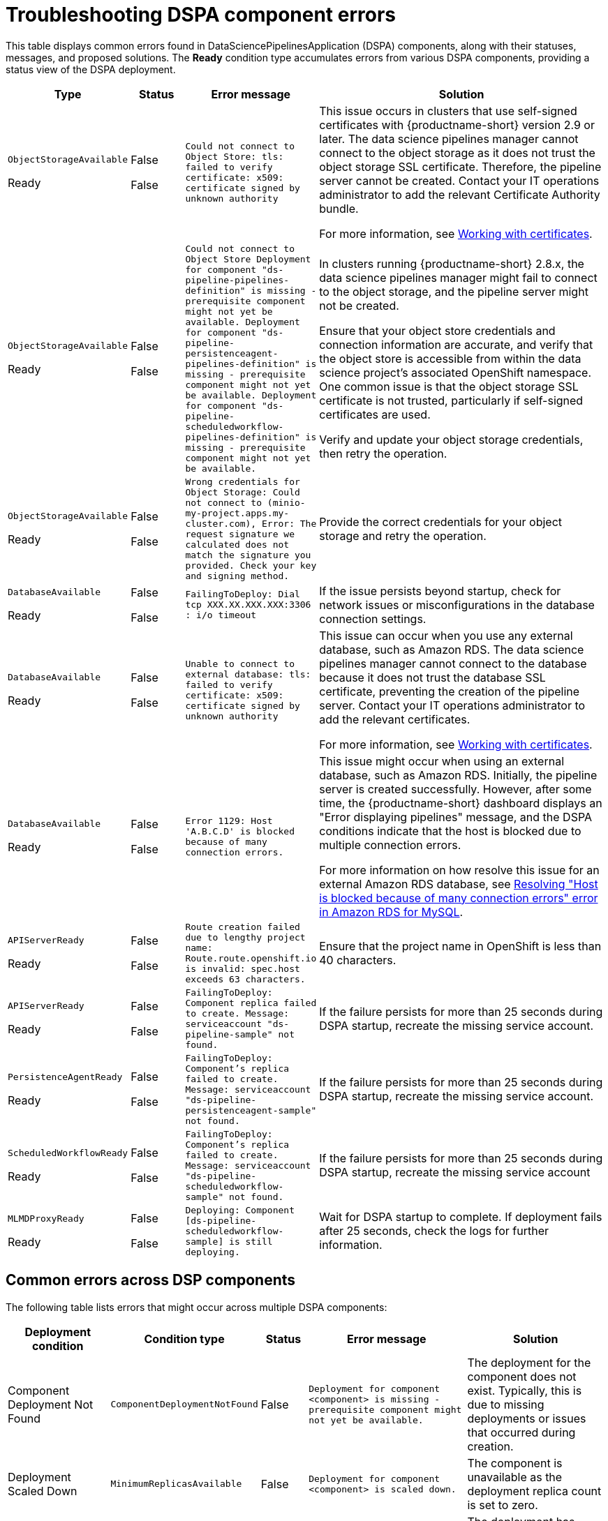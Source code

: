 :_module-type: REFERENCE

[id="troubleshooting-dspa-component-errors_{context}"]
= Troubleshooting DSPA component errors

[role='_abstract']
This table displays common errors found in DataSciencePipelinesApplication (DSPA) components, along with their statuses, messages, and proposed solutions. The **Ready** condition type accumulates errors from various DSPA components, providing a status view of the DSPA deployment.

[cols="10%,10%,20%,60%", options="header",]
|===
|Type |Status |Error message |Solution

|`ObjectStorageAvailable`

Ready
|False

False
|`Could not connect to Object Store: tls: failed to verify certificate: x509: certificate signed by unknown authority`
|This issue occurs in clusters that use self-signed certificates with {productname-short} version 2.9 or later. The data science pipelines manager cannot connect to the object storage as it does not trust the object storage SSL certificate. Therefore, the pipeline server cannot be created. Contact your IT operations administrator to add the relevant Certificate Authority bundle. 

ifdef::upstream[]
For more information, see link:{odhdocshome}/installing-open-data-hub/#understanding-certificates_certs[Understanding certificates in {productname-short}].
endif::[]

ifndef::upstream[]
ifdef::disconnected[]
For more information, see link:{rhoaidocshome}{default-format-url}/installing_and_uninstalling_{url-productname-short}/working-with-certificates_certs[Working with certificates].
endif::[]
ifndef::disconnected[]
For more information, see link:{rhoaidocshome}{default-format-url}/installing_and_uninstalling_{url-productname-short}/working-with-certificates_certs[Working with certificates].
endif::[]
endif::[]

|`ObjectStorageAvailable`

Ready
|False

False
|`Could not connect to Object Store
Deployment for component "ds-pipeline-pipelines-definition" is missing - prerequisite component might not yet be available.
Deployment for component "ds-pipeline-persistenceagent-pipelines-definition" is missing - prerequisite component might not yet be available.
Deployment for component "ds-pipeline-scheduledworkflow-pipelines-definition" is missing - prerequisite component might not yet be available.`
|In clusters running {productname-short} 2.8.x, the data science pipelines manager might fail to connect to the object storage, and the pipeline server might not be created. 

Ensure that your object store credentials and connection information are accurate, and verify that the object store is accessible from within the data science project's associated OpenShift namespace. One common issue is that the object storage SSL certificate is not trusted, particularly if self-signed certificates are used.

Verify and update your object storage credentials, then retry the operation.

|`ObjectStorageAvailable`

Ready
|False

False
|`Wrong credentials for Object Storage: Could not connect to (minio-my-project.apps.my-cluster.com), Error: The request signature we calculated does not match the signature you provided. Check your key and signing method.`
|Provide the correct credentials for your object storage and retry the operation.

|`DatabaseAvailable`

Ready
|False

False
|`FailingToDeploy: Dial tcp XXX.XX.XXX.XXX:3306 : i/o timeout`
|If the issue persists beyond startup, check for network issues or misconfigurations in the database connection settings.

|`DatabaseAvailable`

Ready
|False

False
|`Unable to connect to external database: tls: failed to verify certificate: x509: certificate signed by unknown authority`
|This issue can occur when you use any external database, such as Amazon RDS. The data science pipelines manager cannot connect to the database because it does not trust the database SSL certificate, preventing the creation of the pipeline server.  Contact your IT operations administrator to add the relevant certificates.

ifdef::upstream[]
For more information, see link:{odhdocshome}/installing-open-data-hub/#understanding-certificates_certs[Understanding certificates in {productname-short}].
endif::[]

ifndef::upstream[]
ifdef::disconnected[]
For more information, see link:{rhoaidocshome}{default-format-url}/installing_and_uninstalling_{url-productname-short}/working-with-certificates_certs[Working with certificates].
endif::[]
ifndef::disconnected[]
For more information, see link:{rhoaidocshome}{default-format-url}/installing_and_uninstalling_{url-productname-short}/working-with-certificates_certs[Working with certificates].
endif::[]
endif::[]

|`DatabaseAvailable`

Ready
|False

False
|`Error 1129: Host 'A.B.C.D' is blocked because of many connection errors.`
| This issue might occur when using an external database, such as Amazon RDS. Initially, the pipeline server is created successfully. However, after some time, the {productname-short} dashboard displays an "Error displaying pipelines" message, and the DSPA conditions indicate that the host is blocked due to multiple connection errors.

For more information on how resolve this issue for an external Amazon RDS database, see link:https://repost.aws/knowledge-center/rds-blocked-host-error[Resolving "Host is blocked because of many connection errors" error in Amazon RDS for MySQL].

|`APIServerReady`

Ready
|False

False
|`Route creation failed due to lengthy project name: Route.route.openshift.io is invalid: spec.host exceeds 63 characters.`
|Ensure that the project name in OpenShift is less than 40 characters.

|`APIServerReady`

Ready
|False

False
|`FailingToDeploy: Component replica failed to create. Message: serviceaccount "ds-pipeline-sample" not found.`
|If the failure persists for more than 25 seconds during DSPA startup, recreate the missing service account.

|`PersistenceAgentReady`

Ready
|False

False
|`FailingToDeploy: Component's replica failed to create. Message: serviceaccount "ds-pipeline-persistenceagent-sample" not found.`
|If the failure persists for more than 25 seconds during DSPA startup, recreate the missing service account.

|`ScheduledWorkflowReady`

Ready
|False

False
|`FailingToDeploy: Component's replica failed to create. Message: serviceaccount "ds-pipeline-scheduledworkflow-sample" not found.`
|If the failure persists for more than 25 seconds during DSPA startup, recreate the missing service account

|`MLMDProxyReady`

Ready
|False

False
|`Deploying: Component [ds-pipeline-scheduledworkflow-sample] is still deploying.`
|Wait for DSPA startup to complete. If deployment fails after 25 seconds, check the logs for further information.

|===

== Common errors across DSP components

The following table lists errors that might occur across multiple DSPA components:

[cols="10%,10%,20%,30%,30%", options="header",]
|===
|Deployment condition |Condition type |Status |Error message |Solution
|Component Deployment Not Found
|`ComponentDeploymentNotFound`
|False
|`Deployment for component <component> is missing - prerequisite component might not yet be available.`
|The deployment for the component does not exist. Typically, this is due to missing deployments or issues that occurred during creation.

|Deployment Scaled Down
|`MinimumReplicasAvailable`
|False
|`Deployment for component <component> is scaled down.`
|The component is unavailable as the deployment replica count is set to zero.

|Component Failing to Progress
|`FailingToDeploy`
|False
|`Component <component> has failed to progress. Reason: <progressingCond.Reason>. Message: <progressingCond.Message>`
|The deployment has stalled due to `ProgressDeadlineExceeded` or `ReplicaSetCreateError` issues, or similar.

|Replica Creation Failure
|`FailingToDeploy`
|False
|`Component's replica <component> has failed to create. Reason: <replicaFailureCond.Reason>. Message: <replicaFailureCond.Message>`
|Replica creation has failed, typically due to an error in the replica set or with the service accounts.

|Pod-Level Failures
|`FailingToDeploy`
|False
|`Concatenated failure messages for each pod.`
|Deployment pods are in a failed state. Check the pod logs for further information.

|Pod in CrashLoopBackOff
|`FailingToDeploy`
|False
|`Component <component> is in CrashLoopBackOff. Message from pod: <crashLoopBackOffMessage>`
|Pod containers are failing repeatedly, often due to incorrect environment variables or missing service accounts.

|Component Deploying (No Errors)
|`Deploying`
|False
|`Component <component> is deploying.`
|The component deployment process is ongoing with no errors detected.

|Component Minimally Available
|`MinimumReplicasAvailable`
|True
|`Component <component> is minimally available.`
|The component is available, but only with the minimum number of replicas running.
|===